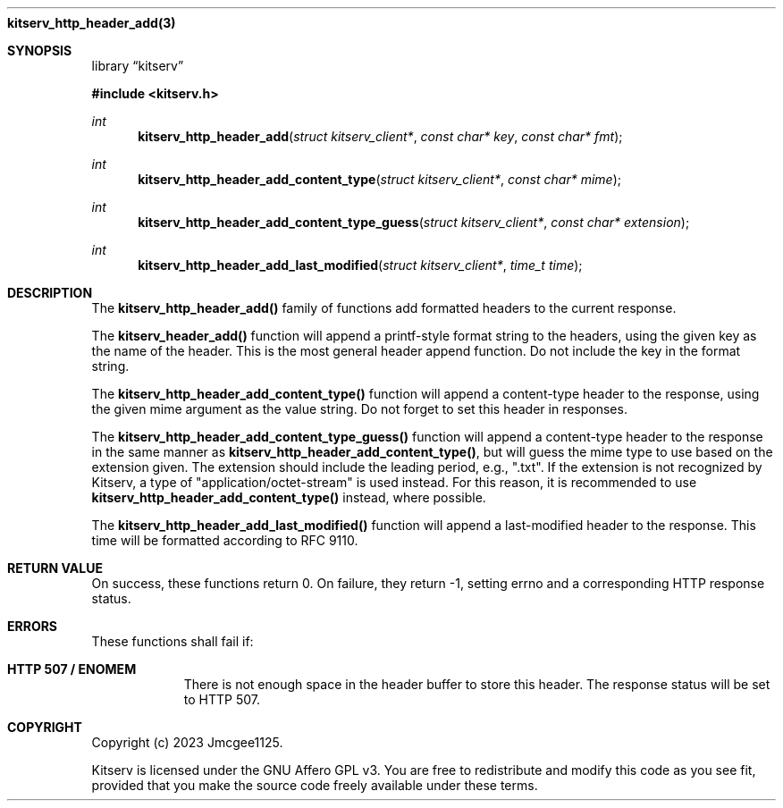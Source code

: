 .Dd December 11, 2023
.Dt kitserv_http_header_add 3
.Nm kitserv_http_header_add(3)
.Sh SYNOPSIS
.Pp
.Lb kitserv
.Pp
.In kitserv.h
.Pp
.Ft int
.Fn kitserv_http_header_add "struct kitserv_client*" "const char* key" "const char* fmt"
.Ft int
.Fn kitserv_http_header_add_content_type "struct kitserv_client*" "const char* mime"
.Ft int
.Fn kitserv_http_header_add_content_type_guess "struct kitserv_client*" "const char* extension"
.Ft int
.Fn kitserv_http_header_add_last_modified "struct kitserv_client*" "time_t time"
.Sh DESCRIPTION
The
.Sy kitserv_http_header_add()
family of functions add formatted headers to the current response.
.Pp
The
.Sy kitserv_header_add()
function will append a printf-style format string to the headers, using the
given key as the name of the header. This is the most general header append
function. Do not include the key in the format string.
.Pp
The
.Sy kitserv_http_header_add_content_type()
function will append a content-type header to the response, using the given
.Em
mime
argument as the value string. Do not forget to set this header in responses.
.Pp
The
.Sy kitserv_http_header_add_content_type_guess()
function will append a content-type header to the response in the same
manner as
.Sy kitserv_http_header_add_content_type() , No but will guess the mime type
to use based on the extension given. The extension should include the leading
period, e.g., ".txt". If the extension is not recognized by Kitserv, a type of
"application/octet-stream" is used instead. For this reason, it is recommended
to use
.Sy kitserv_http_header_add_content_type()
instead, where possible.
.Pp
The
.Sy kitserv_http_header_add_last_modified()
function will append a last-modified header to the response. This time will
be formatted according to RFC 9110.
.Sh RETURN VALUE
On success, these functions return 0. On failure, they return -1, setting
errno and a corresponding HTTP response status.
.Sh ERRORS
These functions shall fail if:
.Bl -tag -width Ds
.It Sy HTTP 507 / ENOMEM
There is not enough space in the header buffer to store this header.
The response status will be set to HTTP 507.
.El
.Sh COPYRIGHT
.Pp
Copyright (c) 2023 Jmcgee1125.
.Pp
Kitserv is licensed under the GNU Affero GPL v3. You are free to redistribute
and modify this code as you see fit, provided that you make the source code
freely available under these terms.
